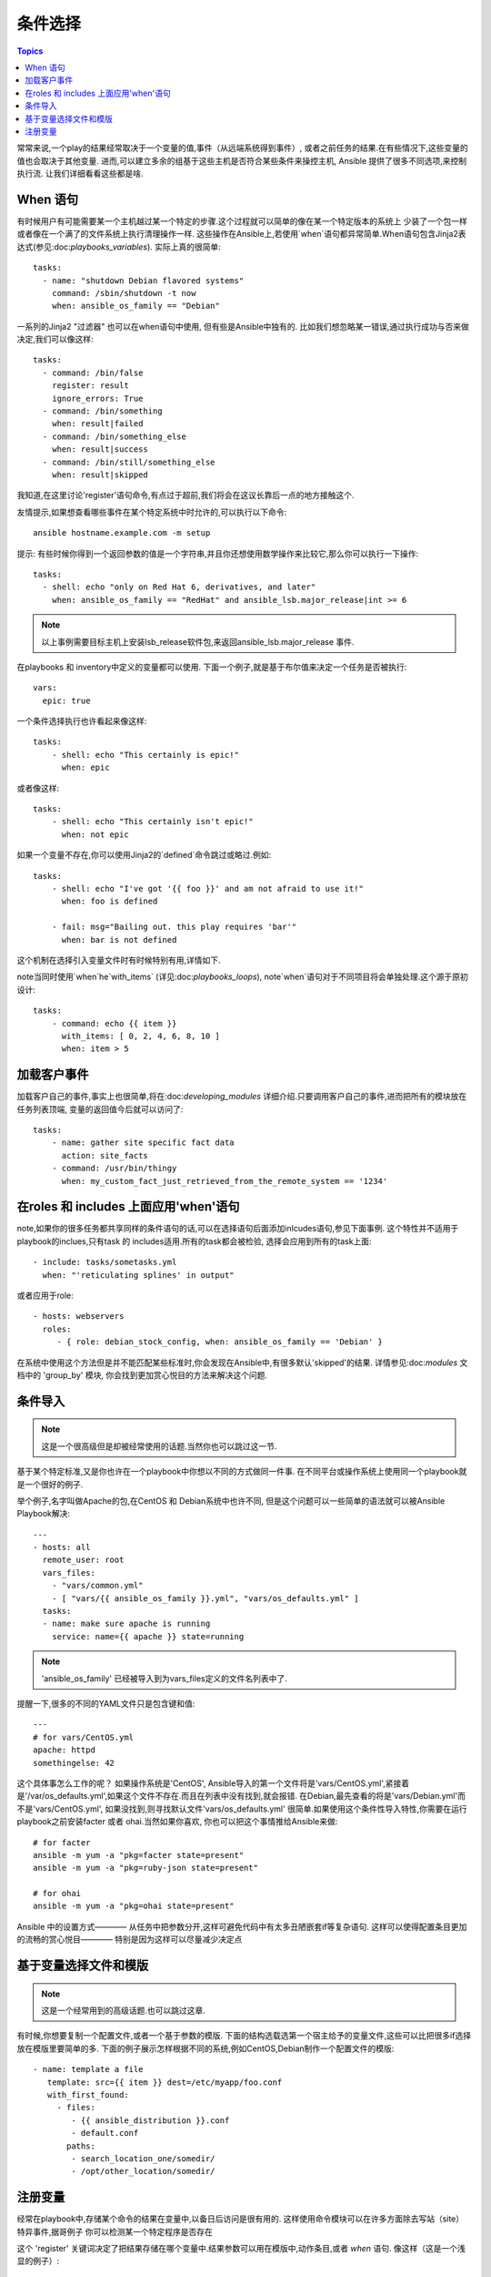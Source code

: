条件选择
============

.. contents:: Topics


常常来说,一个play的结果经常取决于一个变量的值,事件（从远端系统得到事件）,
或者之前任务的结果.在有些情况下,这些变量的值也会取决于其他变量.
进而,可以建立多余的组基于这些主机是否符合某些条件来操控主机,
Ansible 提供了很多不同选项,来控制执行流. 
让我们详细看看这些都是啥. 

When 语句
``````````````````

有时候用户有可能需要某一个主机越过某一个特定的步骤.这个过程就可以简单的像在某一个特定版本的系统上
少装了一个包一样或者像在一个满了的文件系统上执行清理操作一样. 
这些操作在Ansible上,若使用`when`语句都异常简单.When语句包含Jinja2表达式(参见:doc:`playbooks_variables`). 
实际上真的很简单::

    tasks:
      - name: "shutdown Debian flavored systems"
        command: /sbin/shutdown -t now
        when: ansible_os_family == "Debian"

一系列的Jinja2 "过滤器" 也可以在when语句中使用, 但有些是Ansible中独有的.
比如我们想忽略某一错误,通过执行成功与否来做决定,我们可以像这样::

    tasks:
      - command: /bin/false
        register: result
        ignore_errors: True
      - command: /bin/something
        when: result|failed
      - command: /bin/something_else
        when: result|success
      - command: /bin/still/something_else
        when: result|skipped

我知道,在这里讨论'register'语句命令,有点过于超前,我们将会在这议长靠后一点的地方接触这个. 

友情提示,如果想查看哪些事件在某个特定系统中时允许的,可以执行以下命令::

    ansible hostname.example.com -m setup

提示: 有些时候你得到一个返回参数的值是一个字符串,并且你还想使用数学操作来比较它,那么你可以执行一下操作:: 

    tasks:
      - shell: echo "only on Red Hat 6, derivatives, and later"
        when: ansible_os_family == "RedHat" and ansible_lsb.major_release|int >= 6

.. note:: 以上事例需要目标主机上安装lsb_release软件包,来返回ansible_lsb.major_release 事件. 

在playbooks 和 inventory中定义的变量都可以使用. 下面一个例子,就是基于布尔值来决定一个任务是否被执行:: 

    vars:
      epic: true

一个条件选择执行也许看起来像这样:: 

    tasks:
        - shell: echo "This certainly is epic!"
          when: epic

或者像这样:: 

    tasks:
        - shell: echo "This certainly isn't epic!"
          when: not epic

如果一个变量不存在,你可以使用Jinja2的`defined`命令跳过或略过.例如:: 

    tasks:
        - shell: echo "I've got '{{ foo }}' and am not afraid to use it!"
          when: foo is defined

        - fail: msg="Bailing out. this play requires 'bar'"
          when: bar is not defined

这个机制在选择引入变量文件时有时候特别有用,详情如下. 

note当同时使用`when`he`with_items` (详见:doc:`playbooks_loops`), note`when`语句对于不同项目将会单独处理.这个源于原初设计::

    tasks:
        - command: echo {{ item }}
          with_items: [ 0, 2, 4, 6, 8, 10 ]
          when: item > 5

加载客户事件
```````````````````````

加载客户自己的事件,事实上也很简单,将在:doc:`developing_modules` 详细介绍.只要调用客户自己的事件,进而把所有的模块放在任务列表顶端,
变量的返回值今后就可以访问了::

    tasks:
        - name: gather site specific fact data
          action: site_facts
        - command: /usr/bin/thingy
          when: my_custom_fact_just_retrieved_from_the_remote_system == '1234'
                   
在roles 和 includes 上面应用'when'语句
`````````````````````````````````````````

note,如果你的很多任务都共享同样的条件语句的话,可以在选择语句后面添加inlcudes语句,参见下面事例.
这个特性并不适用于playbook的inclues,只有task 的 includes适用.所有的task都会被检验,
选择会应用到所有的task上面:: 

    - include: tasks/sometasks.yml
      when: "'reticulating splines' in output"

或者应用于role:: 

    - hosts: webservers
      roles:
         - { role: debian_stock_config, when: ansible_os_family == 'Debian' }

在系统中使用这个方法但是并不能匹配某些标准时,你会发现在Ansible中,有很多默认'skipped'的结果.
详情参见:doc:`modules` 文档中的 'group_by' 模块, 你会找到更加赏心悦目的方法来解决这个问题. 

条件导入
```````````````````

.. note:: 这是一个很高级但是却被经常使用的话题.当然你也可以跳过这一节.

基于某个特定标准,又是你也许在一个playbook中你想以不同的方式做同一件事.
在不同平台或操作系统上使用同一个playbook就是一个很好的例子. 

举个例子,名字叫做Apache的包,在CentOS 和 Debian系统中也许不同, 
但是这个问题可以一些简单的语法就可以被Ansible Playbook解决::

    ---
    - hosts: all
      remote_user: root
      vars_files:
        - "vars/common.yml"
        - [ "vars/{{ ansible_os_family }}.yml", "vars/os_defaults.yml" ]
      tasks:
      - name: make sure apache is running
        service: name={{ apache }} state=running

.. note:: 'ansible_os_family' 已经被导入到为vars_files定义的文件名列表中了. 

提醒一下,很多的不同的YAML文件只是包含键和值:: 

    ---
    # for vars/CentOS.yml
    apache: httpd
    somethingelse: 42

这个具体事怎么工作的呢？ 如果操作系统是'CentOS', Ansible导入的第一个文件将是'vars/CentOS.yml',紧接着
是'/var/os_defaults.yml',如果这个文件不存在.而且在列表中没有找到,就会报错.
在Debian,最先查看的将是'vars/Debian.yml'而不是'vars/CentOS.yml', 如果没找到,则寻找默认文件'vars/os_defaults.yml'
很简单.如果使用这个条件性导入特性,你需要在运行playbook之前安装facter 或者 ohai.当然如果你喜欢,
你也可以把这个事情推给Ansible来做:: 

    # for facter
    ansible -m yum -a "pkg=facter state=present"
    ansible -m yum -a "pkg=ruby-json state=present"

    # for ohai
    ansible -m yum -a "pkg=ohai state=present"

Ansible 中的设置方式———— 从任务中把参数分开,这样可避免代码中有太多丑陋嵌套if等复杂语句.
这样可以使得配置条目更加的流畅的赏心悦目———— 特别是因为这样可以尽量减少决定点

基于变量选择文件和模版
````````````````````````````````````````````````

.. note:: 这是一个经常用到的高级话题.也可以跳过这章.  

有时候,你想要复制一个配置文件,或者一个基于参数的模版. 
下面的结构选载选第一个宿主给予的变量文件,这些可以比把很多if选择放在模版里要简单的多. 
下面的例子展示怎样根据不同的系统,例如CentOS,Debian制作一个配置文件的模版::

   - name: template a file
      template: src={{ item }} dest=/etc/myapp/foo.conf
      with_first_found:
        - files: 
           - {{ ansible_distribution }}.conf
           - default.conf
          paths:
           - search_location_one/somedir/
           - /opt/other_location/somedir/

注册变量
``````````````````

经常在playbook中,存储某个命令的结果在变量中,以备日后访问是很有用的.
这样使用命令模块可以在许多方面除去写站（site）特异事件,据哥例子
你可以检测某一个特定程序是否存在

这个 'register' 关键词决定了把结果存储在哪个变量中.结果参数可以用在模版中,动作条目,或者 *when* 语句. 像这样（这是一个浅显的例子）:: 

    - name: test play
      hosts: all

      tasks:

          - shell: cat /etc/motd
            register: motd_contents

          - shell: echo "motd contains the word hi"
            when: motd_contents.stdout.find('hi') != -1

就像上面展示的那样,这个注册后的参数的内容为字符串'stdout'是可以访问. 
这个注册了以后的结果,如果像上面展示的,可以转化为一个list（或者已经是一个list）,就可以在任务中的"with_items"中使用.
"stdout_lines"在对象中已经可以访问了,当然如果你喜欢也可以调用 "home_dirs.stdout.split()" , 也可以用其它字段切割::

    - name: registered variable usage as a with_items list
      hosts: all

      tasks:

          - name: retrieve the list of home directories
            command: ls /home
            register: home_dirs

          - name: add home dirs to the backup spooler
            file: path=/mnt/bkspool/{{ item }} src=/home/{{ item }} state=link
            with_items: home_dirs.stdout_lines
            # same as with_items: home_dirs.stdout.split()


.. seealso::

   :doc:`playbooks`
       An introduction to playbooks
   :doc:`playbooks_roles`
       Playbook organization by roles
   :doc:`playbooks_best_practices`
       Best practices in playbooks
   :doc:`playbooks_conditionals`
       Conditional statements in playbooks
   :doc:`playbooks_variables`
       All about variables
   `User Mailing List <http://groups.google.com/group/ansible-devel>`_
       Have a question?  Stop by the google group!
   `irc.freenode.net <http://irc.freenode.net>`_
       #ansible IRC chat channel

